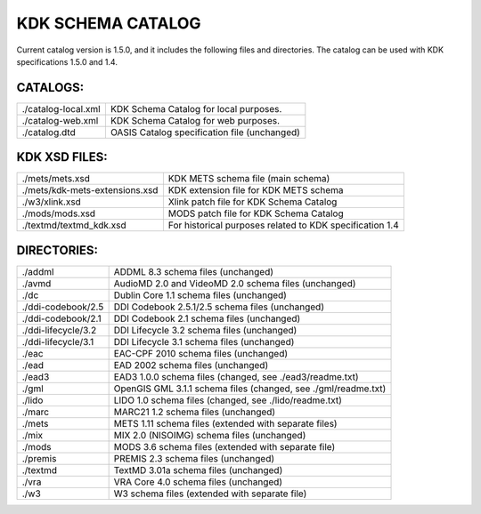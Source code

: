 KDK SCHEMA CATALOG
==================
Current catalog version is 1.5.0, and it includes the following files and directories.
The catalog can be used with KDK specifications 1.5.0 and 1.4.


CATALOGS:
---------

+------------------------------+----------------------------------------------------------------+
|./catalog-local.xml           |KDK Schema Catalog for local purposes.                          |
+------------------------------+----------------------------------------------------------------+
|./catalog-web.xml             |KDK Schema Catalog for web purposes.                            |
+------------------------------+----------------------------------------------------------------+
|./catalog.dtd                 |OASIS Catalog specification file (unchanged)                    |
+------------------------------+----------------------------------------------------------------+

KDK XSD FILES:
--------------

+------------------------------+----------------------------------------------------------------+
|./mets/mets.xsd               |    KDK METS schema file (main schema)                          |
+------------------------------+----------------------------------------------------------------+
|./mets/kdk-mets-extensions.xsd|    KDK extension file for KDK METS schema                      |
+------------------------------+----------------------------------------------------------------+
|./w3/xlink.xsd                |    Xlink patch file for KDK Schema Catalog                     |
+------------------------------+----------------------------------------------------------------+
|./mods/mods.xsd               |    MODS patch file for KDK Schema Catalog                      |
+------------------------------+----------------------------------------------------------------+
|./textmd/textmd_kdk.xsd       |    For historical purposes related to KDK specification 1.4    |
+------------------------------+----------------------------------------------------------------+


DIRECTORIES:
------------

+------------------------------+----------------------------------------------------------------+
|./addml                       | ADDML 8.3 schema files (unchanged)                             |
+------------------------------+----------------------------------------------------------------+
|./avmd                        |  AudioMD 2.0 and VideoMD 2.0 schema files (unchanged)          |
+------------------------------+----------------------------------------------------------------+
|./dc                          |  Dublin Core 1.1 schema files (unchanged)                      |
+------------------------------+----------------------------------------------------------------+
|./ddi-codebook/2.5            |  DDI Codebook 2.5.1/2.5 schema files (unchanged)               |
+------------------------------+----------------------------------------------------------------+
|./ddi-codebook/2.1            |  DDI Codebook 2.1 schema files (unchanged)                     |
+------------------------------+----------------------------------------------------------------+
|./ddi-lifecycle/3.2           |  DDI Lifecycle 3.2 schema files (unchanged)                    |
+------------------------------+----------------------------------------------------------------+
|./ddi-lifecycle/3.1           |  DDI Lifecycle 3.1 schema files (unchanged)                    |
+------------------------------+----------------------------------------------------------------+
|./eac                         |  EAC-CPF 2010 schema files (unchanged)                         |
+------------------------------+----------------------------------------------------------------+
|./ead                         |  EAD 2002 schema files (unchanged)                             |
+------------------------------+----------------------------------------------------------------+
|./ead3                        |  EAD3 1.0.0 schema files (changed, see ./ead3/readme.txt)      |
+------------------------------+----------------------------------------------------------------+
|./gml                         |  OpenGIS GML 3.1.1 schema files (changed, see ./gml/readme.txt)|
+------------------------------+----------------------------------------------------------------+
|./lido                        |  LIDO 1.0 schema files (changed, see ./lido/readme.txt)        |
+------------------------------+----------------------------------------------------------------+
|./marc                        |  MARC21 1.2 schema files (unchanged)                           |
+------------------------------+----------------------------------------------------------------+
|./mets                        |  METS 1.11 schema files (extended with separate files)         |
+------------------------------+----------------------------------------------------------------+
|./mix                         |  MIX 2.0 (NISOIMG) schema files (unchanged)                    |
+------------------------------+----------------------------------------------------------------+
|./mods                        |  MODS 3.6 schema files (extended with separate file)           |
+------------------------------+----------------------------------------------------------------+
|./premis                      |  PREMIS 2.3 schema files (unchanged)                           |
+------------------------------+----------------------------------------------------------------+
|./textmd                      |  TextMD 3.01a schema files (unchanged)                         |
+------------------------------+----------------------------------------------------------------+
|./vra                         |  VRA Core 4.0 schema files (unchanged)                         |
+------------------------------+----------------------------------------------------------------+
|./w3                          |  W3 schema files (extended with separate file)                 |
+------------------------------+----------------------------------------------------------------+




